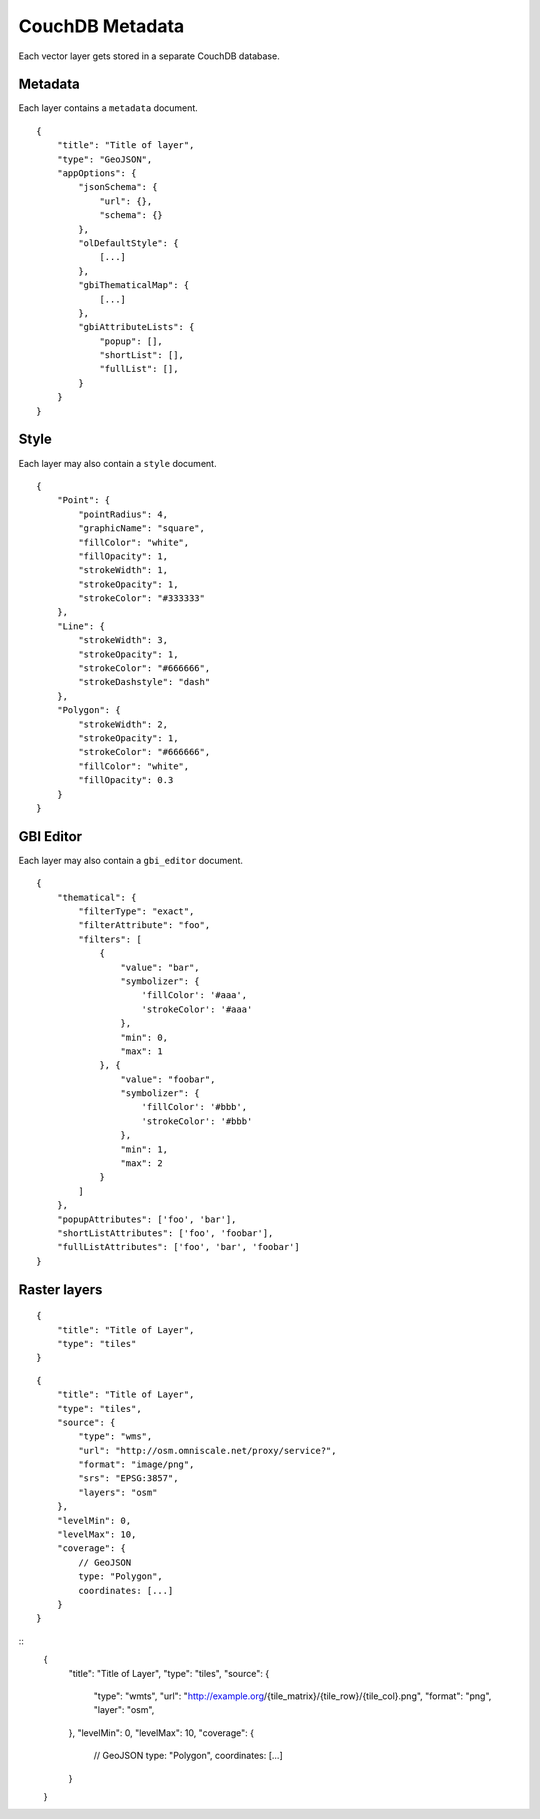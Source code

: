 CouchDB Metadata
================

Each vector layer gets stored in a separate CouchDB database.

Metadata
--------

Each layer contains a ``metadata`` document.

::

    {
        "title": "Title of layer",
        "type": "GeoJSON",
        "appOptions": {
            "jsonSchema": {
                "url": {},
                "schema": {}
            },
            "olDefaultStyle": {
                [...]
            },
            "gbiThematicalMap": {
                [...]
            },
            "gbiAttributeLists": {
                "popup": [],
                "shortList": [],
                "fullList": [],
            }
        }
    }


Style
-----

Each layer may also contain a ``style`` document.

::

    {
        "Point": {
            "pointRadius": 4,
            "graphicName": "square",
            "fillColor": "white",
            "fillOpacity": 1,
            "strokeWidth": 1,
            "strokeOpacity": 1,
            "strokeColor": "#333333"
        },
        "Line": {
            "strokeWidth": 3,
            "strokeOpacity": 1,
            "strokeColor": "#666666",
            "strokeDashstyle": "dash"
        },
        "Polygon": {
            "strokeWidth": 2,
            "strokeOpacity": 1,
            "strokeColor": "#666666",
            "fillColor": "white",
            "fillOpacity": 0.3
        }
    }

GBI Editor
----------

Each layer may also contain a ``gbi_editor`` document.

::

    {
        "thematical": {
            "filterType": "exact",
            "filterAttribute": "foo",
            "filters": [
                {
                    "value": "bar",
                    "symbolizer": {
                        'fillColor': '#aaa',
                        'strokeColor': '#aaa'
                    },
                    "min": 0,
                    "max": 1
                }, {
                    "value": "foobar",
                    "symbolizer": {
                        'fillColor': '#bbb',
                        'strokeColor': '#bbb'
                    },
                    "min": 1,
                    "max": 2
                }
            ]
        },
        "popupAttributes": ['foo', 'bar'],
        "shortListAttributes": ['foo', 'foobar'],
        "fullListAttributes": ['foo', 'bar', 'foobar']
    }



Raster layers
-------------

::

    {
        "title": "Title of Layer",
        "type": "tiles"
    }



::

    {
        "title": "Title of Layer",
        "type": "tiles",
        "source": {
            "type": "wms",
            "url": "http://osm.omniscale.net/proxy/service?",
            "format": "image/png",
            "srs": "EPSG:3857",
            "layers": "osm"
        },
        "levelMin": 0,
        "levelMax": 10,
        "coverage": {
            // GeoJSON
            type: "Polygon",
            coordinates: [...]
        }
    }


::
    {
        "title": "Title of Layer",
        "type": "tiles",
        "source": {
            "type": "wmts",
            "url": "http://example.org/{tile_matrix}/{tile_row}/{tile_col}.png",
            "format": "png",
            "layer": "osm",
        },
        "levelMin": 0,
        "levelMax": 10,
        "coverage": {
            // GeoJSON
            type: "Polygon",
            coordinates: [...]
        }
    }